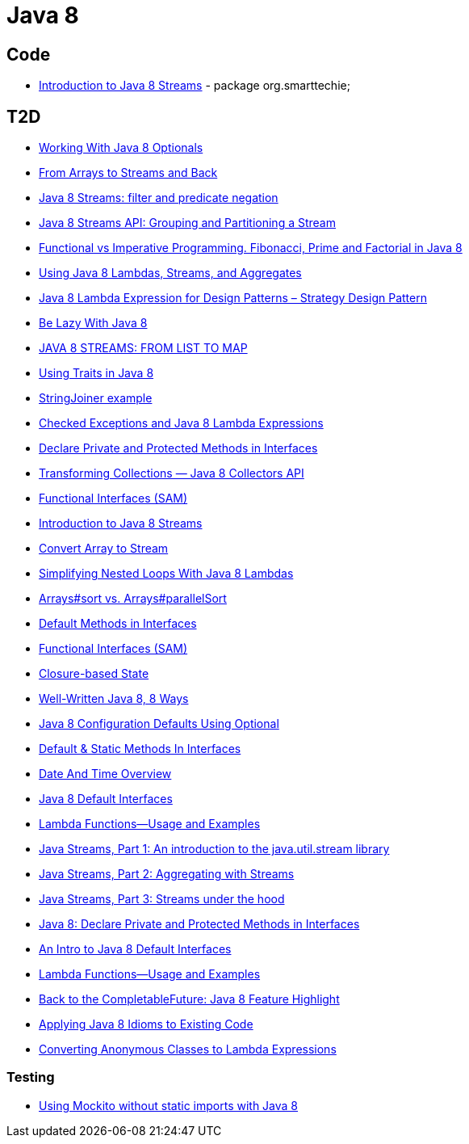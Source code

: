 = Java 8

== Code
* https://dzone.com/articles/introduction-to-java-8-streams?utm_medium=feed&utm_source=feedpress.me&utm_campaign=Feed:%20dzone%2Fjava[Introduction to Java 8 Streams] - package org.smarttechie;

== T2D
* https://dzone.com/articles/working-with-java-8-optionals?utm_medium=feed&utm_source=feedpress.me&utm_campaign=Feed:%20dzone%2Fjava[Working With Java 8 Optionals]
* http://www.javacodegeeks.com/2015/11/from-arrays-to-streams-and-back-with-java-8.html[From Arrays to Streams and Back]
* http://www.javacodegeeks.com/2015/11/java-8-streams-filter-and-predicate-negation.html[Java 8 Streams: filter and predicate negation]
* http://www.javacodegeeks.com/2015/11/java-8-streams-api-grouping-partitioning-stream.html[Java 8 Streams API: Grouping and Partitioning a Stream]
* http://www.javacodegeeks.com/2015/12/functional-vs-imperative-programming-fibonacci-prime-factorial-java-8.html[Functional vs Imperative Programming. Fibonacci, Prime and Factorial in Java 8]
* http://www.javacodegeeks.com/2015/12/using-java-8-lambdas-streams-aggregates.html[Using Java 8 Lambdas, Streams, and Aggregates]
* http://www.javacodegeeks.com/2016/01/java-8-lambda-expression-design-patterns-strategy-design-pattern.html[Java 8 Lambda Expression for Design Patterns – Strategy Design Pattern]
* https://dzone.com/articles/be-lazy-with-java-8?utm_medium=feed&utm_source=feedpress.me&utm_campaign=Feed:%20dzone%2Fjava[Be Lazy With Java 8]
* http://www.adam-bien.com/roller/abien/entry/java_8_streams_from_list[JAVA 8 STREAMS: FROM LIST TO MAP]
* https://dzone.com/articles/using-traits-in-java-8?utm_medium=feed&utm_source=feedpress.me&utm_campaign=Feed:%20dzone%2Fjava[Using Traits in Java 8]
* http://www.mkyong.com/java8/java-8-stringjoiner-example/[StringJoiner example]
* https://dzone.com/articles/draft-a-story-of-checked-exceptions-and-java-8-lam?utm_medium=feed&utm_source=feedpress.me&utm_campaign=Feed:%20dzone%2Fjava[Checked Exceptions and Java 8 Lambda Expressions]
* https://www.javacodegeeks.com/2016/03/java-8-declare-private-protected-methods-interfaces.html[Declare Private and Protected Methods in Interfaces]
* https://dzone.com/articles/transforming-collections-java-8-collectors-api?utm_medium=feed&utm_source=feedpress.me&utm_campaign=Feed:%20dzone%2Fjava[Transforming Collections — Java 8 Collectors API]
* https://dzone.com/articles/java-8-functional-interfaces-sam?utm_medium=feed&utm_source=feedpress.me&utm_campaign=Feed:%20dzone%2Fjava[Functional Interfaces (SAM)]
* https://dzone.com/articles/introduction-to-java-8-streams?utm_medium=feed&utm_source=feedpress.me&utm_campaign=Feed:%20dzone%2Fjava[Introduction to Java 8 Streams]
* http://www.mkyong.com/java8/java-how-to-convert-array-to-stream/[Convert Array to Stream]
* https://dzone.com/articles/simplifying-nested-loops-with-java-8-lambdas?utm_medium=feed&utm_source=feedpress.me&utm_campaign=Feed:%20dzone%2Fjava[Simplifying Nested Loops With Java 8 Lambdas]
* https://dzone.com/articles/jdk-8-arrayssort-versus-arraysparallelsort?utm_medium=feed&utm_source=feedpress.me&utm_campaign=Feed:%20dzone%2Fjava[Arrays#sort vs. Arrays#parallelSort]
* https://dzone.com/articles/java-8-default-methods-in-interfaces?utm_medium=feed&utm_source=feedpress.me&utm_campaign=Feed:%20dzone%2Fjava[Default Methods in Interfaces]
* https://dzone.com/articles/java-8-functional-interfaces-sam[Functional Interfaces (SAM)]
* https://dzone.com/articles/closure-based-state-java?utm_medium=feed&utm_source=feedpress.me&utm_campaign=Feed:%20dzone%2Fjava[Closure-based State]
* https://dzone.com/articles/zlwell-written-java?utm_medium=feed&utm_source=feedpress.me&utm_campaign=Feed:%20dzone%2Fjava[Well-Written Java 8, 8 Ways]
* https://dzone.com/articles/converting-string-configuration-properties-to-othe?utm_medium=feed&utm_source=feedpress.me&utm_campaign=Feed:%20dzone%2Fjava[Java 8 Configuration Defaults Using Optional]
* https://www.javacodegeeks.com/2016/04/default-static-methods-interfaces.html[Default & Static Methods In Interfaces]
* https://dzone.com/articles/java-8-new-data-and-time-overview?utm_medium=feed&utm_source=feedpress.me&utm_campaign=Feed:%20dzone%2Fjava[Date And Time Overview]
* https://dzone.com/articles/an-intro-to-java-8-default-interfaces?utm_medium=feed&utm_source=feedpress.me&utm_campaign=Feed:%20dzone%2Fjava[Java 8 Default Interfaces]
* https://dzone.com/articles/java-8-lambda-functions-usage-examples?utm_medium=feed&utm_source=feedpress.me&utm_campaign=Feed:%20dzone%2Fjava[Lambda Functions—Usage and Examples]
* http://www.ibm.com/developerworks/java/library/j-java-streams-1-brian-goetz/index.html?ca=drs-[Java Streams, Part 1: An introduction to the java.util.stream library]
* http://www.ibm.com/developerworks/java/library/j-java-streams-2-brian-goetz/index.html?ca=drs-[Java Streams, Part 2: Aggregating with Streams]
* http://www.ibm.com/developerworks/java/library/j-java-streams-3-brian-goetz/index.html?ca=drs-[Java Streams, Part 3: Streams under the hood]
* https://dzone.com/articles/java-8-declare-private-and-protected-methods-in-in?utm_medium=feed&utm_source=feedpress.me&utm_campaign=Feed:%20dzone%2Fjava[Java 8: Declare Private and Protected Methods in Interfaces]
* https://dzone.com/articles/an-intro-to-java-8-default-interfaces?utm_medium=feed&utm_source=feedpress.me&utm_campaign=Feed:%20dzone%2Fjava[An Intro to Java 8 Default Interfaces]
* https://dzone.com/articles/java-8-lambda-functions-usage-examples?utm_medium=feed&utm_source=feedpress.me&utm_campaign=Feed:%20dzone%2Fjava[Lambda Functions—Usage and Examples]
* https://www.javacodegeeks.com/2016/06/back-completablefuture-java-8-feature-highlight.html[Back to the CompletableFuture: Java 8 Feature Highlight]
* https://dzone.com/articles/applying-java-8-idioms-to-existing-code?utm_medium=feed&utm_source=feedpress.me&utm_campaign=Feed:%20dzone%2Fjava[Applying Java 8 Idioms to Existing Code]
* https://www.javacodegeeks.com/2016/06/java-8-converting-anonymous-classes-lambda-expressions.html[Converting Anonymous Classes to Lambda Expressions]



=== Testing
* http://www.javacodegeeks.com/2015/12/using-mockito-without-static-imports-java-8.html[Using Mockito without static imports with Java 8]
